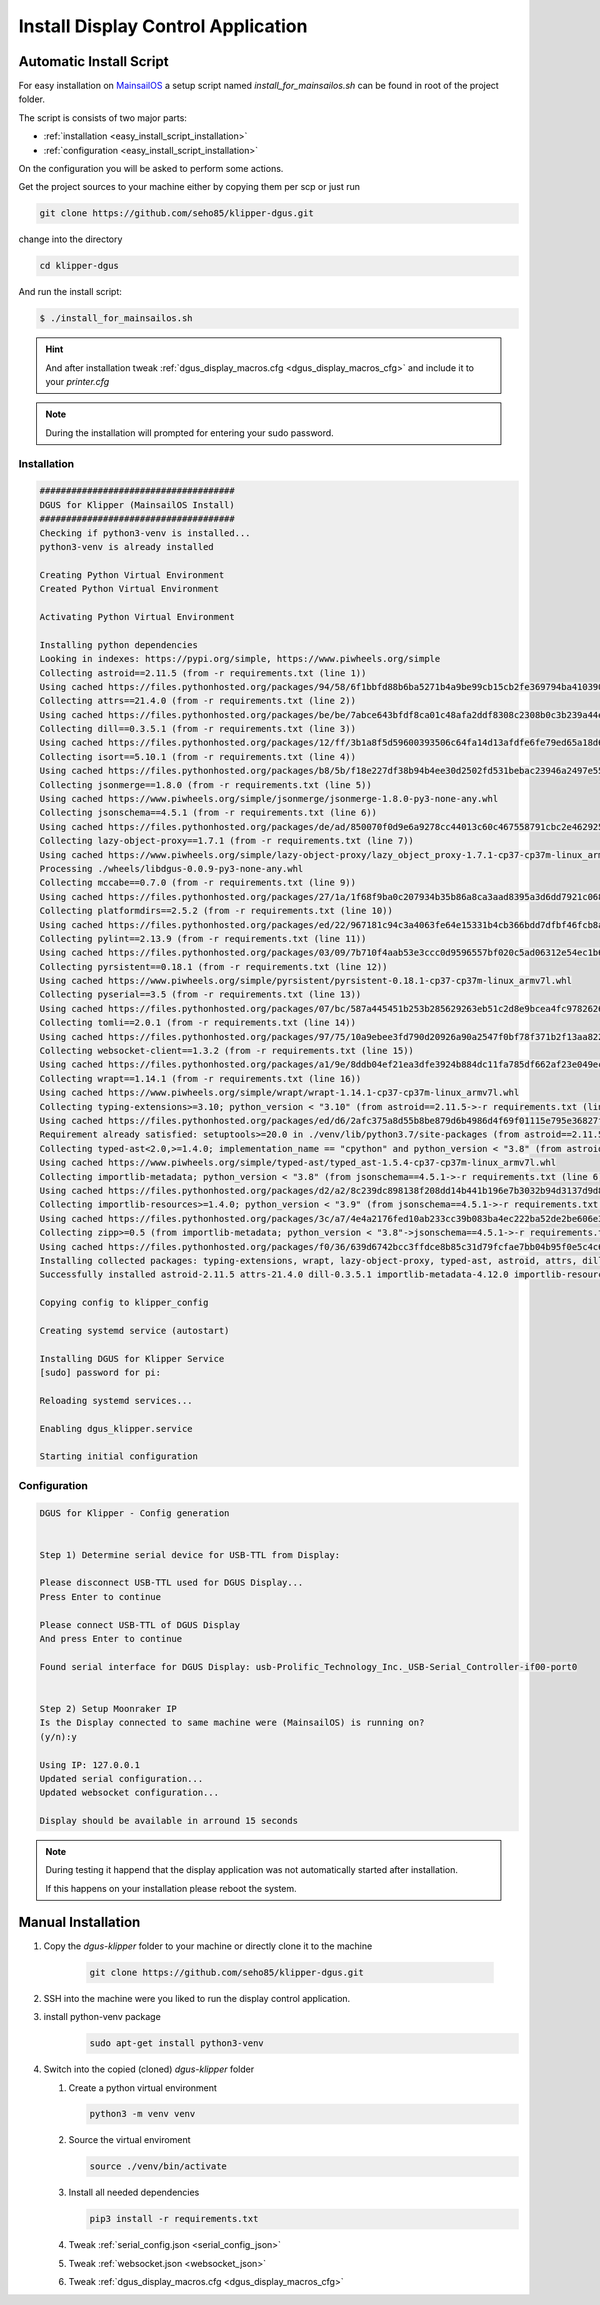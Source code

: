 ***********************************
Install Display Control Application
***********************************

Automatic Install Script
========================
For easy installation on `MainsailOS <https://docs.mainsail.xyz/setup/mainsail-os>`_ 
a setup script named *install_for_mainsailos.sh* can be found in root of the project 
folder.

The script is consists of two major parts:

* :ref:`installation <easy_install_script_installation>`
* :ref:`configuration <easy_install_script_installation>`

On the configuration you will be asked to perform some actions.

Get the project sources to your machine either by copying them per scp or just run

.. code-block:: shell

    git clone https://github.com/seho85/klipper-dgus.git


change into the directory

.. code-block:: shell

    cd klipper-dgus

And run the install script:

.. code-block:: shell

    $ ./install_for_mainsailos.sh


.. hint::
    And after installation tweak :ref:`dgus_display_macros.cfg <dgus_display_macros_cfg>` and include
    it to your *printer.cfg*

.. note::
    During the installation will prompted for entering your sudo password.


.. _easy_install_script_installation:

Installation
------------

.. code-block:: shell
    
    #####################################
    DGUS for Klipper (MainsailOS Install)
    #####################################
    Checking if python3-venv is installed...
    python3-venv is already installed

    Creating Python Virtual Environment
    Created Python Virtual Environment

    Activating Python Virtual Environment

    Installing python dependencies
    Looking in indexes: https://pypi.org/simple, https://www.piwheels.org/simple
    Collecting astroid==2.11.5 (from -r requirements.txt (line 1))
    Using cached https://files.pythonhosted.org/packages/94/58/6f1bbfd88b6ba5271b4a9be99cb15cb2fe369794ba410390f0d672c6ad39/astroid-2.11.5-py3-none-any.whl
    Collecting attrs==21.4.0 (from -r requirements.txt (line 2))
    Using cached https://files.pythonhosted.org/packages/be/be/7abce643bfdf8ca01c48afa2ddf8308c2308b0c3b239a44e57d020afa0ef/attrs-21.4.0-py2.py3-none-any.whl
    Collecting dill==0.3.5.1 (from -r requirements.txt (line 3))
    Using cached https://files.pythonhosted.org/packages/12/ff/3b1a8f5d59600393506c64fa14d13afdfe6fe79ed65a18d64026fe9f8356/dill-0.3.5.1-py2.py3-none-any.whl
    Collecting isort==5.10.1 (from -r requirements.txt (line 4))
    Using cached https://files.pythonhosted.org/packages/b8/5b/f18e227df38b94b4ee30d2502fd531bebac23946a2497e5595067a561274/isort-5.10.1-py3-none-any.whl
    Collecting jsonmerge==1.8.0 (from -r requirements.txt (line 5))
    Using cached https://www.piwheels.org/simple/jsonmerge/jsonmerge-1.8.0-py3-none-any.whl
    Collecting jsonschema==4.5.1 (from -r requirements.txt (line 6))
    Using cached https://files.pythonhosted.org/packages/de/ad/850070f0d9e6a9278cc44013c60c467558791cbc2e462925ba4559dec914/jsonschema-4.5.1-py3-none-any.whl
    Collecting lazy-object-proxy==1.7.1 (from -r requirements.txt (line 7))
    Using cached https://www.piwheels.org/simple/lazy-object-proxy/lazy_object_proxy-1.7.1-cp37-cp37m-linux_armv7l.whl
    Processing ./wheels/libdgus-0.0.9-py3-none-any.whl
    Collecting mccabe==0.7.0 (from -r requirements.txt (line 9))
    Using cached https://files.pythonhosted.org/packages/27/1a/1f68f9ba0c207934b35b86a8ca3aad8395a3d6dd7921c0686e23853ff5a9/mccabe-0.7.0-py2.py3-none-any.whl
    Collecting platformdirs==2.5.2 (from -r requirements.txt (line 10))
    Using cached https://files.pythonhosted.org/packages/ed/22/967181c94c3a4063fe64e15331b4cb366bdd7dfbf46fcb8ad89650026fec/platformdirs-2.5.2-py3-none-any.whl
    Collecting pylint==2.13.9 (from -r requirements.txt (line 11))
    Using cached https://files.pythonhosted.org/packages/03/09/7b710f4aab53e3ccc0d9596557bf020c5ad06312e54ec1b60402ec9d694f/pylint-2.13.9-py3-none-any.whl
    Collecting pyrsistent==0.18.1 (from -r requirements.txt (line 12))
    Using cached https://www.piwheels.org/simple/pyrsistent/pyrsistent-0.18.1-cp37-cp37m-linux_armv7l.whl
    Collecting pyserial==3.5 (from -r requirements.txt (line 13))
    Using cached https://files.pythonhosted.org/packages/07/bc/587a445451b253b285629263eb51c2d8e9bcea4fc97826266d186f96f558/pyserial-3.5-py2.py3-none-any.whl
    Collecting tomli==2.0.1 (from -r requirements.txt (line 14))
    Using cached https://files.pythonhosted.org/packages/97/75/10a9ebee3fd790d20926a90a2547f0bf78f371b2f13aa822c759680ca7b9/tomli-2.0.1-py3-none-any.whl
    Collecting websocket-client==1.3.2 (from -r requirements.txt (line 15))
    Using cached https://files.pythonhosted.org/packages/a1/9e/8ddb04ef21ea3dfe3924b884dc11fa785df662af23e049ec2d62eaba707d/websocket_client-1.3.2-py3-none-any.whl
    Collecting wrapt==1.14.1 (from -r requirements.txt (line 16))
    Using cached https://www.piwheels.org/simple/wrapt/wrapt-1.14.1-cp37-cp37m-linux_armv7l.whl
    Collecting typing-extensions>=3.10; python_version < "3.10" (from astroid==2.11.5->-r requirements.txt (line 1))
    Using cached https://files.pythonhosted.org/packages/ed/d6/2afc375a8d55b8be879d6b4986d4f69f01115e795e36827fd3a40166028b/typing_extensions-4.3.0-py3-none-any.whl
    Requirement already satisfied: setuptools>=20.0 in ./venv/lib/python3.7/site-packages (from astroid==2.11.5->-r requirements.txt (line 1)) (40.8.0)
    Collecting typed-ast<2.0,>=1.4.0; implementation_name == "cpython" and python_version < "3.8" (from astroid==2.11.5->-r requirements.txt (line 1))
    Using cached https://www.piwheels.org/simple/typed-ast/typed_ast-1.5.4-cp37-cp37m-linux_armv7l.whl
    Collecting importlib-metadata; python_version < "3.8" (from jsonschema==4.5.1->-r requirements.txt (line 6))
    Using cached https://files.pythonhosted.org/packages/d2/a2/8c239dc898138f208dd14b441b196e7b3032b94d3137d9d8453e186967fc/importlib_metadata-4.12.0-py3-none-any.whl
    Collecting importlib-resources>=1.4.0; python_version < "3.9" (from jsonschema==4.5.1->-r requirements.txt (line 6))
    Using cached https://files.pythonhosted.org/packages/3c/a7/4e4a2176fed10ab233cc39b083ba4ec222ba52de2be606e3e2b5195264e9/importlib_resources-5.8.0-py3-none-any.whl
    Collecting zipp>=0.5 (from importlib-metadata; python_version < "3.8"->jsonschema==4.5.1->-r requirements.txt (line 6))
    Using cached https://files.pythonhosted.org/packages/f0/36/639d6742bcc3ffdce8b85c31d79fcfae7bb04b95f0e5c4c6f8b206a038cc/zipp-3.8.1-py3-none-any.whl
    Installing collected packages: typing-extensions, wrapt, lazy-object-proxy, typed-ast, astroid, attrs, dill, isort, zipp, importlib-metadata, pyrsistent, importlib-resources, jsonschema, jsonmerge, libdgus, mccabe, platformdirs, tomli, pylint, pyserial, websocket-client
    Successfully installed astroid-2.11.5 attrs-21.4.0 dill-0.3.5.1 importlib-metadata-4.12.0 importlib-resources-5.8.0 isort-5.10.1 jsonmerge-1.8.0 jsonschema-4.5.1 lazy-object-proxy-1.7.1 libdgus-0.0.9 mccabe-0.7.0 platformdirs-2.5.2 pylint-2.13.9 pyrsistent-0.18.1 pyserial-3.5 tomli-2.0.1 typed-ast-1.5.4 typing-extensions-4.3.0 websocket-client-1.3.2 wrapt-1.14.1 zipp-3.8.1

    Copying config to klipper_config

    Creating systemd service (autostart)

    Installing DGUS for Klipper Service
    [sudo] password for pi:

    Reloading systemd services...

    Enabling dgus_klipper.service

    Starting initial configuration

.. _easy_install_script_configuration:

Configuration
-------------

.. code-block:: shell

    DGUS for Klipper - Config generation


    Step 1) Determine serial device for USB-TTL from Display:

    Please disconnect USB-TTL used for DGUS Display...
    Press Enter to continue

    Please connect USB-TTL of DGUS Display
    And press Enter to continue

    Found serial interface for DGUS Display: usb-Prolific_Technology_Inc._USB-Serial_Controller-if00-port0


    Step 2) Setup Moonraker IP
    Is the Display connected to same machine were (MainsailOS) is running on?
    (y/n):y

    Using IP: 127.0.0.1
    Updated serial configuration...
    Updated websocket configuration...

    Display should be available in arround 15 seconds


.. note::
    During testing it happend that the display application was not automatically
    started after installation.

    If this happens on your installation please reboot the system.


Manual Installation
===================

1) Copy the *dgus-klipper* folder to your machine or directly clone it to the machine 

    .. code-block:: shell
        
        git clone https://github.com/seho85/klipper-dgus.git

2) SSH into the machine were you liked to run the display control application.
3) install python-venv package 
    .. code-block::

        sudo apt-get install python3-venv
4)  Switch into the copied (cloned) *dgus-klipper* folder
   
    1)  Create a python virtual environment 
    
        .. code-block::
            
            python3 -m venv venv

    2)  Source the virtual enviroment
        
        .. code-block::
            
            source ./venv/bin/activate

    3)  Install all needed dependencies
    
        .. code-block::
            
            pip3 install -r requirements.txt

    4) Tweak :ref:`serial_config.json <serial_config_json>`
    5) Tweak :ref:`websocket.json <websocket_json>`
    6) Tweak :ref:`dgus_display_macros.cfg <dgus_display_macros_cfg>`
